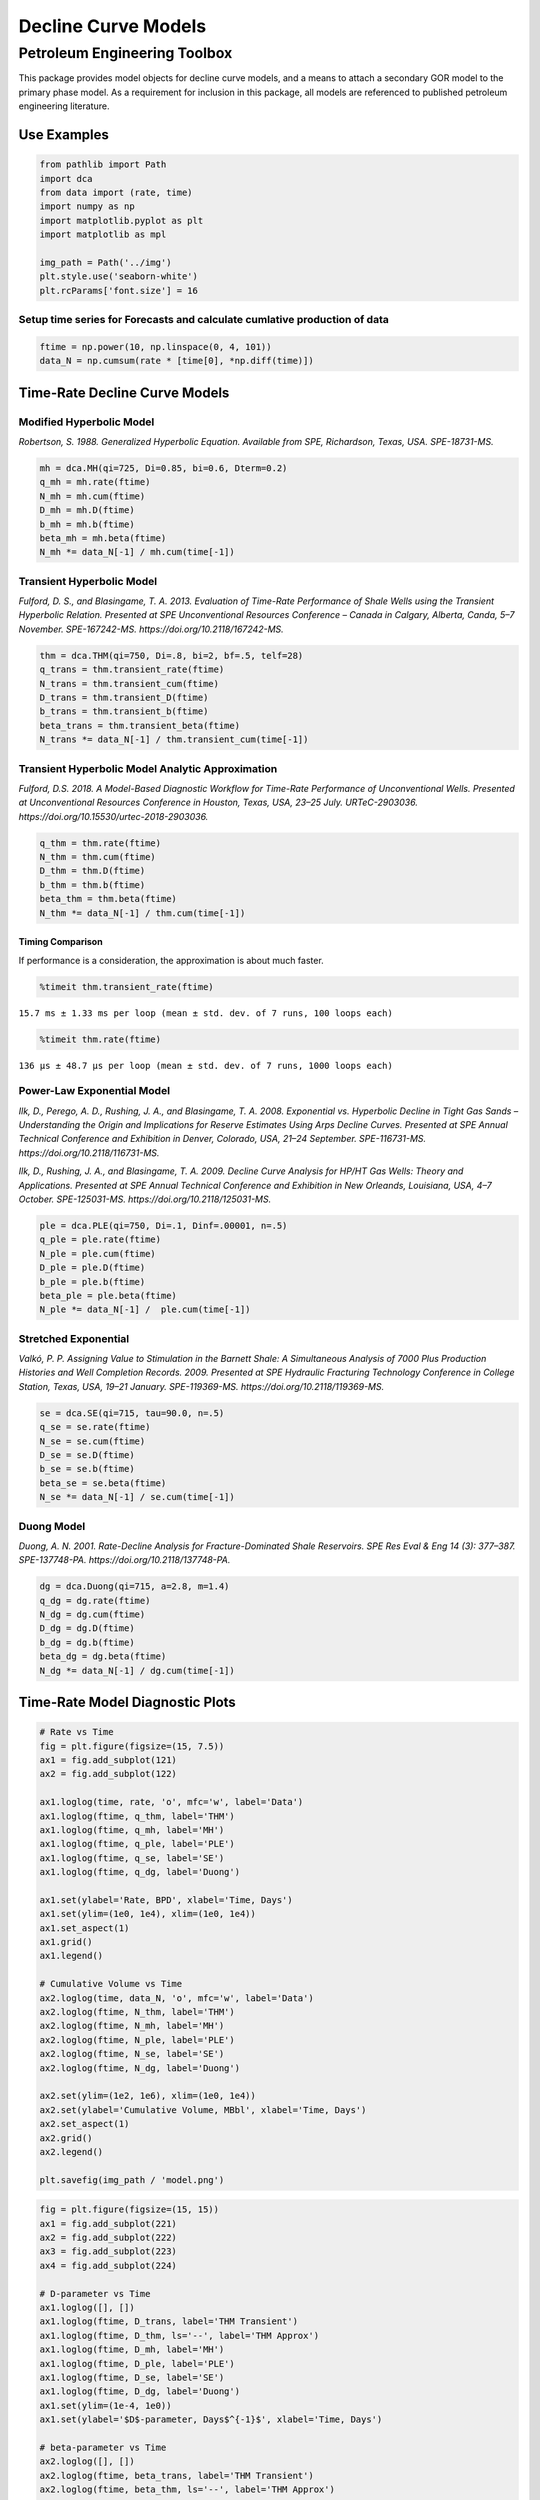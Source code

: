 ====================
Decline Curve Models
====================
-----------------------------
Petroleum Engineering Toolbox
-----------------------------

This package provides model objects for decline curve models, and a means to attach a secondary GOR model to the primary phase model. As a requirement for inclusion in this package, all models are referenced to published petroleum engineering literature.


Use Examples
============

.. code-block:: python

    from pathlib import Path
    import dca
    from data import (rate, time)
    import numpy as np
    import matplotlib.pyplot as plt
    import matplotlib as mpl

    img_path = Path('../img')
    plt.style.use('seaborn-white')
    plt.rcParams['font.size'] = 16

Setup time series for Forecasts and calculate cumlative production of data
--------------------------------------------------------------------------

.. code-block:: python

    ftime = np.power(10, np.linspace(0, 4, 101))
    data_N = np.cumsum(rate * [time[0], *np.diff(time)])

Time-Rate Decline Curve Models
==============================

Modified Hyperbolic Model
-------------------------

*Robertson, S. 1988. Generalized Hyperbolic Equation. Available from SPE, Richardson, Texas, USA. SPE-18731-MS.*

.. code-block:: python

    mh = dca.MH(qi=725, Di=0.85, bi=0.6, Dterm=0.2)
    q_mh = mh.rate(ftime)
    N_mh = mh.cum(ftime)
    D_mh = mh.D(ftime)
    b_mh = mh.b(ftime)
    beta_mh = mh.beta(ftime)
    N_mh *= data_N[-1] / mh.cum(time[-1])


Transient Hyperbolic Model
--------------------------

*Fulford, D. S., and Blasingame, T. A. 2013. Evaluation of Time-Rate Performance of Shale Wells using the Transient Hyperbolic Relation. Presented at SPE Unconventional Resources Conference – Canada in Calgary, Alberta, Canda, 5–7 November. SPE-167242-MS. https://doi.org/10.2118/167242-MS.*

.. code-block:: python

    thm = dca.THM(qi=750, Di=.8, bi=2, bf=.5, telf=28)
    q_trans = thm.transient_rate(ftime)
    N_trans = thm.transient_cum(ftime)
    D_trans = thm.transient_D(ftime)
    b_trans = thm.transient_b(ftime)
    beta_trans = thm.transient_beta(ftime)
    N_trans *= data_N[-1] / thm.transient_cum(time[-1])


Transient Hyperbolic Model Analytic Approximation
-------------------------------------------------

*Fulford, D.S. 2018. A Model-Based Diagnostic Workflow for Time-Rate Performance of Unconventional Wells. Presented at Unconventional Resources Conference in Houston, Texas, USA, 23–25 July. URTeC-2903036. https://doi.org/10.15530/urtec-2018-2903036.*

.. code-block:: python

    q_thm = thm.rate(ftime)
    N_thm = thm.cum(ftime)
    D_thm = thm.D(ftime)
    b_thm = thm.b(ftime)
    beta_thm = thm.beta(ftime)
    N_thm *= data_N[-1] / thm.cum(time[-1])


Timing Comparison
~~~~~~~~~~~~~~~~~

If performance is a consideration, the approximation is about much faster.

.. code-block:: python

    %timeit thm.transient_rate(ftime)

``15.7 ms ± 1.33 ms per loop (mean ± std. dev. of 7 runs, 100 loops each)``


.. code-block:: python

    %timeit thm.rate(ftime)

``136 µs ± 48.7 µs per loop (mean ± std. dev. of 7 runs, 1000 loops each)``


Power-Law Exponential Model
---------------------------

*Ilk, D., Perego, A. D., Rushing, J. A., and Blasingame, T. A. 2008. Exponential vs. Hyperbolic Decline in Tight Gas Sands – Understanding the Origin and Implications for Reserve Estimates Using Arps Decline Curves. Presented at SPE Annual Technical Conference and Exhibition in Denver, Colorado, USA, 21–24 September. SPE-116731-MS. https://doi.org/10.2118/116731-MS.*

*Ilk, D., Rushing, J. A., and Blasingame, T. A. 2009. Decline Curve Analysis for HP/HT Gas Wells: Theory and Applications. Presented at SPE Annual Technical Conference and Exhibition in New Orleands, Louisiana, USA, 4–7 October. SPE-125031-MS. https://doi.org/10.2118/125031-MS.*

.. code-block:: python

    ple = dca.PLE(qi=750, Di=.1, Dinf=.00001, n=.5)
    q_ple = ple.rate(ftime)
    N_ple = ple.cum(ftime)
    D_ple = ple.D(ftime)
    b_ple = ple.b(ftime)
    beta_ple = ple.beta(ftime)
    N_ple *= data_N[-1] /  ple.cum(time[-1])


Stretched Exponential
---------------------

*Valkó, P. P. Assigning Value to Stimulation in the Barnett Shale: A Simultaneous Analysis of 7000 Plus Production Histories and Well Completion Records. 2009. Presented at SPE Hydraulic Fracturing Technology Conference in College Station, Texas, USA, 19–21 January. SPE-119369-MS. https://doi.org/10.2118/119369-MS.*

.. code-block:: python

    se = dca.SE(qi=715, tau=90.0, n=.5)
    q_se = se.rate(ftime)
    N_se = se.cum(ftime)
    D_se = se.D(ftime)
    b_se = se.b(ftime)
    beta_se = se.beta(ftime)
    N_se *= data_N[-1] / se.cum(time[-1])


Duong Model
-----------

*Duong, A. N. 2001. Rate-Decline Analysis for Fracture-Dominated Shale Reservoirs. SPE Res Eval & Eng 14 (3): 377–387. SPE-137748-PA. https://doi.org/10.2118/137748-PA.*

.. code-block:: python

    dg = dca.Duong(qi=715, a=2.8, m=1.4)
    q_dg = dg.rate(ftime)
    N_dg = dg.cum(ftime)
    D_dg = dg.D(ftime)
    b_dg = dg.b(ftime)
    beta_dg = dg.beta(ftime)
    N_dg *= data_N[-1] / dg.cum(time[-1])


Time-Rate Model Diagnostic Plots
================================

.. code-block:: python

    # Rate vs Time
    fig = plt.figure(figsize=(15, 7.5))
    ax1 = fig.add_subplot(121)
    ax2 = fig.add_subplot(122)

    ax1.loglog(time, rate, 'o', mfc='w', label='Data')
    ax1.loglog(ftime, q_thm, label='THM')
    ax1.loglog(ftime, q_mh, label='MH')
    ax1.loglog(ftime, q_ple, label='PLE')
    ax1.loglog(ftime, q_se, label='SE')
    ax1.loglog(ftime, q_dg, label='Duong')

    ax1.set(ylabel='Rate, BPD', xlabel='Time, Days')
    ax1.set(ylim=(1e0, 1e4), xlim=(1e0, 1e4))
    ax1.set_aspect(1)
    ax1.grid()
    ax1.legend()

    # Cumulative Volume vs Time
    ax2.loglog(time, data_N, 'o', mfc='w', label='Data')
    ax2.loglog(ftime, N_thm, label='THM')
    ax2.loglog(ftime, N_mh, label='MH')
    ax2.loglog(ftime, N_ple, label='PLE')
    ax2.loglog(ftime, N_se, label='SE')
    ax2.loglog(ftime, N_dg, label='Duong')

    ax2.set(ylim=(1e2, 1e6), xlim=(1e0, 1e4))
    ax2.set(ylabel='Cumulative Volume, MBbl', xlabel='Time, Days')
    ax2.set_aspect(1)
    ax2.grid()
    ax2.legend()

    plt.savefig(img_path / 'model.png')

.. image:: img/model.png


.. code-block:: python

    fig = plt.figure(figsize=(15, 15))
    ax1 = fig.add_subplot(221)
    ax2 = fig.add_subplot(222)
    ax3 = fig.add_subplot(223)
    ax4 = fig.add_subplot(224)

    # D-parameter vs Time
    ax1.loglog([], [])
    ax1.loglog(ftime, D_trans, label='THM Transient')
    ax1.loglog(ftime, D_thm, ls='--', label='THM Approx')
    ax1.loglog(ftime, D_mh, label='MH')
    ax1.loglog(ftime, D_ple, label='PLE')
    ax1.loglog(ftime, D_se, label='SE')
    ax1.loglog(ftime, D_dg, label='Duong')
    ax1.set(ylim=(1e-4, 1e0))
    ax1.set(ylabel='$D$-parameter, Days$^{-1}$', xlabel='Time, Days')

    # beta-parameter vs Time
    ax2.loglog([], [])
    ax2.loglog(ftime, beta_trans, label='THM Transient')
    ax2.loglog(ftime, beta_thm, ls='--', label='THM Approx')
    ax2.loglog(ftime, beta_mh, label='MH')
    ax2.loglog(ftime, beta_ple, label='PLE')
    ax2.loglog(ftime, beta_se, label='SE')
    ax2.loglog(ftime, beta_dg, label='Duong')
    ax2.set(ylim=(1e-2, 1e2))
    ax2.set(ylabel=r'$\beta$-parameter, Dimensionless', xlabel='Time, Days')

    # b-parameter vs Time
    ax3.semilogx([], [])
    ax3.semilogx(ftime, b_trans, label='THM Transient')
    ax3.semilogx(ftime, b_thm, ls='--', label='THM Approx')
    ax3.semilogx(ftime, b_mh, label='MH')
    ax3.semilogx(ftime, b_ple, label='PLE')
    ax3.semilogx(ftime, b_se, label='SE')
    ax3.semilogx(ftime, b_dg, label='Duong')
    ax3.set(ylim=(0., 4.))
    ax3.set(ylabel='$b$-parameter, Dimensionless', xlabel='Time, Days')

    # q/N vs Time
    ax4.loglog([], [])
    ax4.loglog(ftime, q_trans / N_trans, label='THM Transient')
    ax4.loglog(ftime, q_thm / N_thm, label='THM Approx')
    ax4.loglog(ftime, q_mh / N_mh, label='MH')
    ax4.loglog(ftime, q_ple / N_ple, label='PLE')
    ax4.loglog(ftime, q_se / N_se, label='SE')
    ax4.loglog(ftime, q_dg / N_dg, label='Duong')
    ax4.set(ylim=(1e-7, 1e0), xlim=(1e0, 1e7))
    ax4.set(ylabel='$q_o / N_p$, Days$^{-1}$', xlabel='Time, Days')

    for ax in [ax1, ax2, ax3, ax4]:
        if ax != ax4:
            ax.set(xlim=(1e0, 1e4))
        if ax != ax3:
            ax.set_aspect(1)
        ax.grid()
        ax.legend()


    plt.savefig(img_path / 'diagnostics.png')


.. image:: img/diagnostics.png


GOR/CGR Model
-------------

**Power-Law GOR/CGR Model.**

*Fulford, D.S. 2018. A Model-Based Diagnostic Workflow for Time-Rate Performance of Unconventional Wells. Presented at Unconventional Resources Conference in Houston, Texas, USA, 23–25 July. URTeC-2903036. https://doi.org/10.15530/urtec-2018-2903036.*

.. code-block:: python

    thm = dca.THM(qi=750, Di=.8, bi=2, bf=.5, telf=28)
    thm.add_secondary(dca.Yield(c=1000, m0=-0.1, m=0.8, t0=2 * 365.25 / 12, max=10_000))


    ### GOR/CGR Time-Rate Diagnostic Plots
    Numeric calculation provided to verify analytic relationships


    .. code-block:: python

    fig = plt.figure(figsize=(15, 15))
    ax1 = fig.add_subplot(221)
    ax2 = fig.add_subplot(222)
    ax3 = fig.add_subplot(223)
    ax4 = fig.add_subplot(224)


    # Rate vs Time
    q = thm.rate(ftime)
    g = thm.secondary.rate(ftime)
    y = thm.secondary.gor(ftime)

    ax1.plot(ftime, q, c='C2', label='Oil')
    ax1.plot(ftime, g, c='C3', label='Gas')
    ax1.plot(ftime, y, c='C1', label='GOR')
    ax1.set(xscale='log', yscale='log', xlim=(1e0, 1e5), ylim=(1e0, 1e5))
    ax1.set(ylabel='Rate, BPD or MCFD', xlabel='Time, Days')


    # Cumulative Volume vs Time
    q_N = thm.cum(ftime)
    g_N = thm.secondary.cum(ftime)
    _g_N = np.cumsum(g_q * np.diff(ftime, prepend=0))

    ax2.plot(ftime, q_N, c='C2', label='Oil')
    ax2.plot(ftime, g_N, c='C3', label='Gas')
    ax2.plot(ftime, _g_N, c='k', ls=':', label='Gas (numeric)')
    ax2.plot(ftime, y, c='C1', label='GOR')
    ax2.set(xscale='log', yscale='log', xlim=(1e0, 1e5), ylim=(1e2, 1e7))
    ax2.set(ylabel='Rate, Dimensionless', xlabel='Time, Days')
    ax2.set(ylabel='Cumulative Volume or GOR, MBbl, MMcf, or Bbl/scf', xlabel='Time, Days')


    # Time vs Monthly Volume
    q_MN = thm.monthly_vol(ftime, t0=0.0)
    g_MN = thm.secondary.monthly_vol(ftime, t0=0.0)
    _g_MN = np.diff(np.cumsum(g_q * np.diff(ftime, prepend=0)), prepend=0) \
        / np.diff(ftime, prepend=0) * dca.DAYS_PER_MONTH

    ax3.plot(ftime, q_MN, c='C2', label='Oil')
    ax3.plot(ftime, g_MN, c='C3', label='Gas')
    ax3.plot(ftime, _g_MN, c='k', ls=':', label='Gas (numeric)')
    ax3.plot(ftime, y, c='C1', label='GOR')
    ax3.set(xscale='log', yscale='log', xlim=(1e0, 1e5), ylim=(1e0, 1e5))
    ax3.set(ylabel='Monthly Volume or GOR, MBbl, MMcf, or Bbl/scf', xlabel='Time, Days')


    # Time vs Interval Volume
    q_IN = thm.interval_vol(ftime, t0=0.0)
    g_IN = thm.secondary.interval_vol(ftime, t0=0.0)
    _g_IN = np.diff(np.cumsum(g_q * np.diff(ftime, prepend=0)), prepend=0)

    ax4.plot(ftime, q_IN, c='C2', label='Oil')
    ax4.plot(ftime, g_IN, c='C3', label='Gas')
    ax4.plot(ftime, _g_IN, c='k', ls=':', label='Gas (numeric)')
    ax4.plot(ftime, y, c='C1', label='GOR')
    ax4.set(xscale='log', yscale='log', xlim=(1e0, 1e5), ylim=(1e0, 1e5))
    ax4.set(ylabel='$\Delta$Volume or GOR, MBbl, MMcf, or Bbl/scf', xlabel='Time, Days')

    for ax in [ax1, ax2, ax3, ax4]:
        ax.set_aspect(1)
        ax.grid()
        ax.legend()

    plt.savefig(img_path / 'secondary_model.png')


.. image:: img/secondary_model.png


.. code-block:: python

    fig = plt.figure(figsize=(15, 15))
    ax1 = fig.add_subplot(221)
    ax2 = fig.add_subplot(222)
    ax3 = fig.add_subplot(223)
    ax4 = fig.add_subplot(224)

    # D-parameter vs Time
    q_D = thm.D(ftime)
    g_D = thm.secondary.D(ftime)
    _g_D = -np.gradient(np.log(thm.secondary.rate(ftime)), ftime)

    ax1.plot(ftime, q_D, c='C2', label='Oil')
    ax1.plot(ftime, g_D, c='C3', label='Gas')
    ax1.plot(ftime, _g_D, c='k', ls=':', label='Gas (numeric)')
    ax1.set(xscale='log', yscale='log', xlim=(1e0, 1e4), ylim=(1e-4, 1e0))
    ax1.set(ylabel='$D$-parameter, Days$^{-1}$', xlabel='Time, Days')

    # beta-parameter vs Time
    q_beta = thm.beta(ftime)
    g_beta = thm.secondary.beta(ftime)
    _g_beta = _g_D * ftime

    ax2.plot(ftime, q_beta, c='C2', label='Oil')
    ax2.plot(ftime, g_beta, c='C3', label='Gas')
    ax2.plot(ftime, _g_beta, c='k', ls=':', label='Gas (numeric)')
    ax2.set(xscale='log', yscale='log', xlim=(1e0, 1e4), ylim=(1e-2, 1e2))
    ax2.set(ylabel=r'$\beta$-parameter, Dimensionless', xlabel='Time, Days')

    # b-parameter vs Time
    q_b = thm.b(ftime)
    g_b = thm.secondary.b(ftime)
    _g_b = np.gradient(1.0 / _g_D, ftime)

    ax3.plot(ftime, q_b, c='C2', label='Oil')
    ax3.plot(ftime, g_b, c='C3', label='Gas')
    ax3.plot(ftime, _g_b, c='k', ls=':', label='Gas (numeric)')
    ax3.set(xscale='log', yscale='linear', xlim=(1e0, 1e4), ylim=(-2, 4))
    ax3.set(ylabel='$b$-parameter, Dimensionless', xlabel='Time, Days')

    # q/N vs Time
    q_Ng = thm.rate(ftime) / thm.cum(ftime)
    g_Ng = thm.secondary.rate(ftime) / thm.secondary.cum(ftime)
    _g_Ng = thm.secondary.rate(ftime) / np.cumsum(g_q * np.diff(ftime, prepend=0))

    ax4.plot(ftime, q_Ng, c='C2', label='Oil')
    ax4.plot(ftime, g_Ng, c='C3', ls='--', label='Gas')
    ax4.plot(ftime, _g_Ng, c='k', ls=':', label='Gas (numeric)')
    ax4.set(xscale='log', yscale='log', ylim=(1e-7, 1e0), xlim=(1e0, 1e7))
    ax4.set(ylabel='$q_o / N_p$, Days$^{-1}$', xlabel='Time, Days')

    for ax in [ax1, ax2, ax3, ax4]:
        if ax != ax3:
            ax.set_aspect(1)
        ax.grid()
        ax.legend()

    plt.savefig(img_path / 'sec_diagnostic_funs.png')


.. image:: img/sec_diagnostic_funs.png


**Additional Diagnostics**

Numeric calculation provided to verify analytic relationships


.. code-block:: python

    fig = plt.figure(figsize=(15, 15))
    ax1 = fig.add_subplot(221)
    ax2 = fig.add_subplot(222)
    ax3 = fig.add_subplot(223)

    # D-parameter vs Time
    q_D = thm.D(ftime)
    g_D = thm.secondary.D(ftime)
    _g_D = -np.gradient(np.log(thm.secondary.rate(ftime)), ftime)

    ax1.plot(ftime, q_D, c='C2', label='Oil')
    ax1.plot(ftime, g_D, c='C3', label='Gas')
    ax1.plot(ftime, _g_D, c='k', ls=':', label='Gas(numeric)')
    ax1.set(xscale='log', yscale='linear', xlim=(1e0, 1e5), ylim=(None, None))
    ax1.set(ylabel='$D$-parameter, 1 / Days', xlabel='Time, Days')

    # Secant Effective Decline vs Time
    secant_from_nominal = dca.MultisegmentHyperbolic.secant_from_nominal
    dpy = dca.DAYS_PER_YEAR

    q_Dn = [secant_from_nominal(d * dpy, b) for d, b in zip(q_D, thm.b(ftime))]
    g_Dn = [secant_from_nominal(d * dpy, b) for d, b in zip(g_D, thm.secondary.b(ftime))]
    _g_Dn = [secant_from_nominal(d * dpy, b) for d, b in zip(_g_D, np.gradient(1 / _g_D, ftime))]

    ax2.plot(ftime, q_Dn, c='C2', label='Oil')
    ax2.plot(ftime, g_Dn, c='C3', label='Gas')
    ax2.plot(ftime, _g_Dn, c='k', ls=':', label='Gas (numeric)')
    ax2.set(xscale='log', yscale='linear', xlim=(1e0, 1e5), ylim=(-.5, 1.025))
    ax2.yaxis.set_major_formatter(mpl.ticker.PercentFormatter(xmax=1))
    ax2.set(ylabel='Secant Effective Decline, % / Year', xlabel='Time$ Days')

    # Tangent Effective Decline vs Time
    ax3.plot(ftime, 1 - np.exp(-q_D * dpy), c='C2', label='Oil')
    ax3.plot(ftime, 1 - np.exp(-g_D * dpy), c='C3', label='Gas')
    ax3.plot(ftime, 1 - np.exp(-_g_D * dpy), c='k', ls=':', label='Gas (numeric)')
    ax3.set(xscale='log', yscale='linear', xlim=(1e0, 1e5), ylim=(-1.025, 1.025))
    ax3.yaxis.set_major_formatter(mpl.ticker.PercentFormatter(xmax=1))
    ax3.set(ylabel='Tangent Effective Decline, % / Day', xlabel='Time, Days')

    for ax in [ax1, ax2, ax3]:
        ax.grid()
        ax.legend()

    plt.savefig(img_path / 'sec_decline_diagnostics.png')


.. image:: img/sec_decline_diagnostics.png

